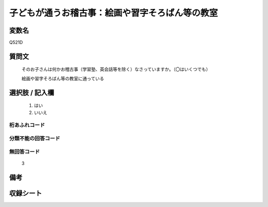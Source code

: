 .. title:: Q521D
.. rst-class:: item

====================================================================================================
子どもが通うお稽古事：絵画や習字そろばん等の教室
====================================================================================================

.. rst-class:: varname

変数名
==================

Q521D

.. rst-class:: question

質問文
==================


   そのお子さんは何かお稽古事（学習塾、英会話等を除く）なさっていますか。（〇はいくつでも）


   絵画や習字そろばん等の教室に通っている



.. rst-class:: answer

選択肢 / 記入欄
======================

  1. はい
  2. いいえ
  



.. rst-class:: overflow

桁あふれコード
-------------------------------
  


.. rst-class:: not_classified

分類不能の回答コード
-------------------------------------
  


.. rst-class:: not_available

無回答コード
-------------------------------------
  3


.. rst-class:: bikou

備考
==================
 



.. rst-class:: include_sheet

収録シート
=======================================
.. hlist::
   :columns: 3
   
   
   * p2_3
   
   * p5a_3
   
   * p5b_3
   
   * p8_3
   
   * p12_3
   
   * p13_3
   
   * p14_3
   
   * p15_3
   
   * p16abc_3
   
   * p16d_3
   
   * p17_4
   
   


.. index:: Q521D